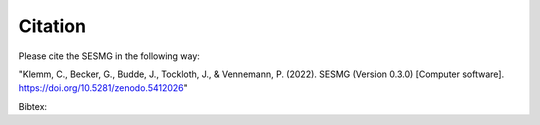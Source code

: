 Citation
*************************************************

Please cite the SESMG in the following way:

"Klemm, C., Becker, G., Budde, J., Tockloth, J., & Vennemann, P. (2022). SESMG (Version 0.3.0) [Computer software]. https://doi.org/10.5281/zenodo.5412026"

Bibtex:

.. html::

    <code> 
        @software{Klemm_SESMG_2022, <br />
        author = {Klemm, Christian and Becker, Gregor and Budde, Janik and Tockloth, Jan and Vennemann, Peter},<br />
        doi = {10.5281/zenodo.5412026},<br />
        month = {8},<br />
        title = {{SESMG}},<br />
        url = {https://github.com/chrklemm/SESMG},<br />
        version = {0.3.0},<br />
        year = {2022}<br />
        }
    </code>

